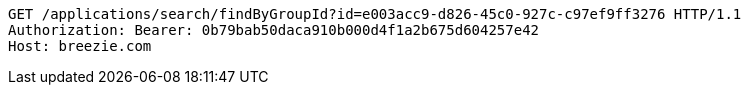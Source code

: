 [source,http,options="nowrap"]
----
GET /applications/search/findByGroupId?id=e003acc9-d826-45c0-927c-c97ef9ff3276 HTTP/1.1
Authorization: Bearer: 0b79bab50daca910b000d4f1a2b675d604257e42
Host: breezie.com

----